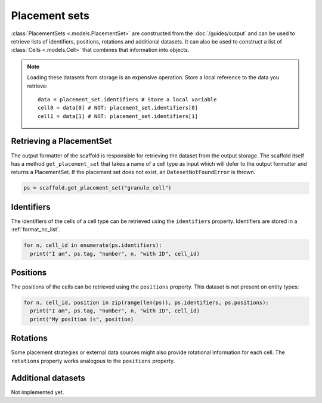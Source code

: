 ##############
Placement sets
##############

:class:`PlacementSets <.models.PlacementSet>` are constructed from the
:doc:`/guides/output` and can be used to retrieve lists of identifiers, positions,
rotations and additional datasets. It can also be used to construct a list of
:class:`Cells <.models.Cell>` that combines that information into objects.

.. note::
  Loading these datasets from storage is an expensive operation. Store a local reference
  to the data you retrieve::

    data = placement_set.identifiers # Store a local variable
    cell0 = data[0] # NOT: placement_set.identifiers[0]
    cell1 = data[1] # NOT: placement_set.identifiers[1]

=========================
Retrieving a PlacementSet
=========================

The output formatter of the scaffold is responsible for retrieving the dataset from the
output storage. The scaffold itself has a method ``get_placement_set`` that takes a name
of a cell type as input which will defer to the output formatter and returns a
PlacementSet. If the placement set does not exist, an ``DatesetNotFoundError`` is thrown.

.. code-block:: python

  ps = scaffold.get_placement_set("granule_cell")


===========
Identifiers
===========

The identifiers of the cells of a cell type can be retrieved using the ``identifiers``
property. Identifiers are stored in a :ref:`format_nc_list`.

.. code-block:: python

  for n, cell_id in enumerate(ps.identifiers):
    print("I am", ps.tag, "number", n, "with ID", cell_id)

=========
Positions
=========

The positions of the cells can be retrieved using the ``positions`` property. This dataset
is not present on entity types:

.. code-block:: python

  for n, cell_id, position in zip(range(len(ps)), ps.identifiers, ps.positions):
    print("I am", ps.tag, "number", n, "with ID", cell_id)
    print("My position is", position)


=========
Rotations
=========

Some placement strategies or external data sources might also provide rotational information for each cell.
The ``rotations`` property works analogous to the ``positions`` property.

===================
Additional datasets
===================

Not implemented yet.

